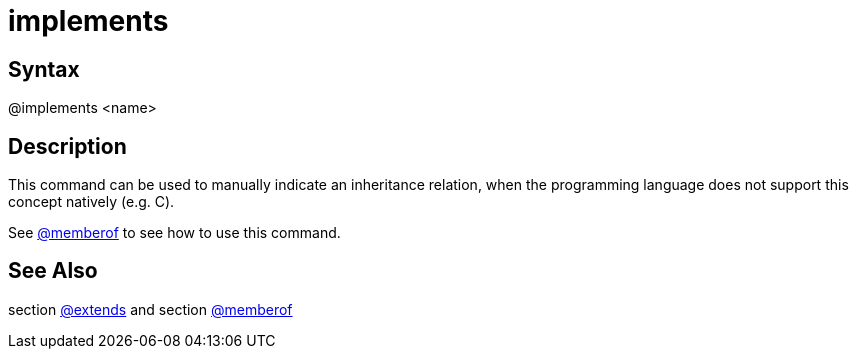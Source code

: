 = implements

== Syntax
@implements &lt;name&gt;

== Description
This command can be used to manually indicate an inheritance relation, when the programming language does not support this concept natively (e.g. C).

See xref:commands/memberof.adoc[@memberof] to see how to use this command.

== See Also
section xref:commands/extends.adoc[@extends] and section xref:commands/memberof.adoc[@memberof]